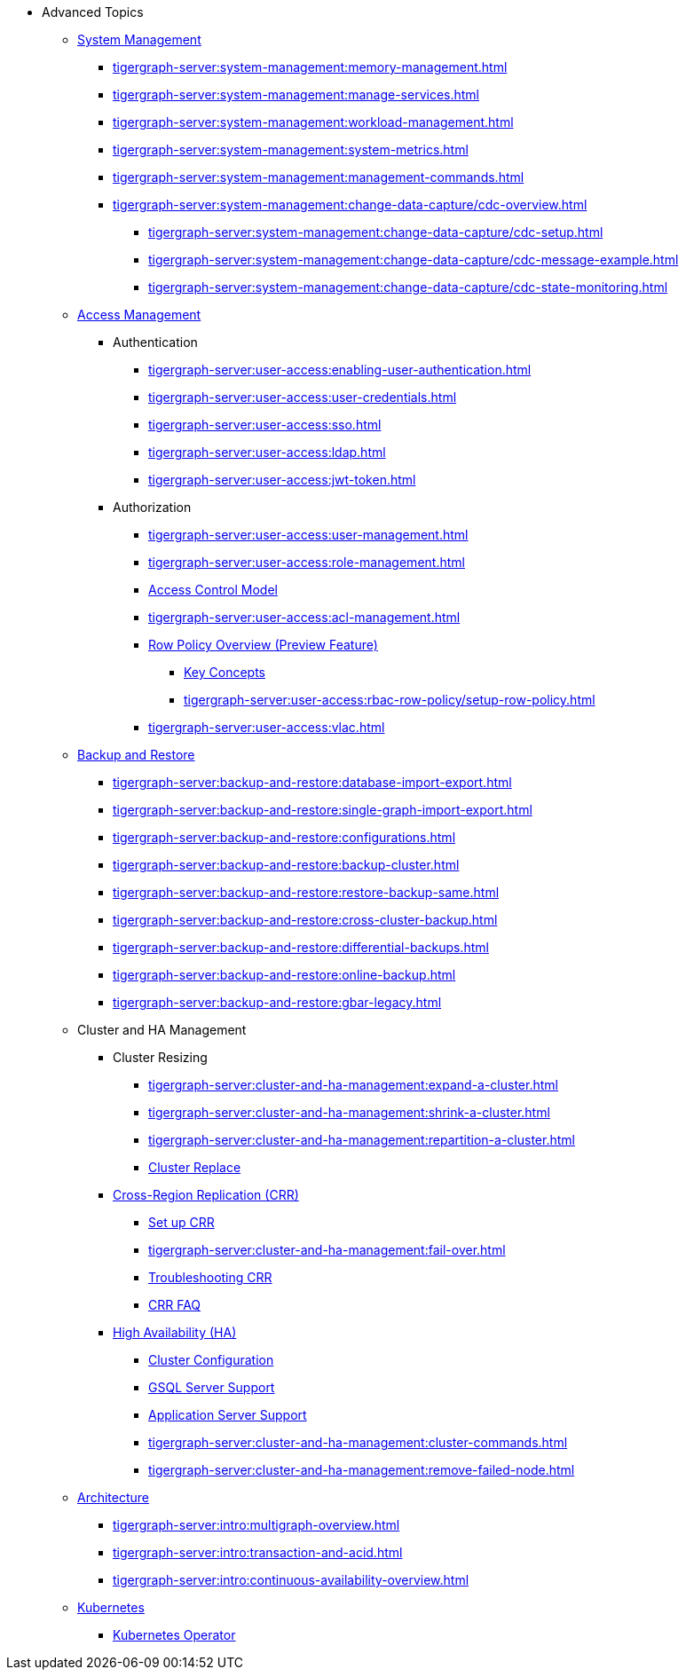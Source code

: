 * Advanced Topics
//System Management
** xref:tigergraph-server:system-management:management-with-gadmin.adoc[System Management]
*** xref:tigergraph-server:system-management:memory-management.adoc[]
*** xref:tigergraph-server:system-management:manage-services.adoc[]
*** xref:tigergraph-server:system-management:workload-management.adoc[]
*** xref:tigergraph-server:system-management:system-metrics.adoc[]
*** xref:tigergraph-server:system-management:management-commands.adoc[]
*** xref:tigergraph-server:system-management:change-data-capture/cdc-overview.adoc[]
**** xref:tigergraph-server:system-management:change-data-capture/cdc-setup.adoc[]
**** xref:tigergraph-server:system-management:change-data-capture/cdc-message-example.adoc[]
**** xref:tigergraph-server:system-management:change-data-capture/cdc-state-monitoring.adoc[]
//**** xref:tigergraph-server:system-management:change-data-capture/cdc-restore-by-backup.txt[CDC Messages and Backup Restore]
//Access Management
** xref:tigergraph-server:user-access:index.adoc[Access Management]
*** Authentication
**** xref:tigergraph-server:user-access:enabling-user-authentication.adoc[]
**** xref:tigergraph-server:user-access:user-credentials.adoc[]
**** xref:tigergraph-server:user-access:sso.adoc[]
**** xref:tigergraph-server:user-access:ldap.adoc[]
**** xref:tigergraph-server:user-access:jwt-token.adoc[]
*** Authorization
**** xref:tigergraph-server:user-access:user-management.adoc[]
**** xref:tigergraph-server:user-access:role-management.adoc[]
**** xref:tigergraph-server:user-access:access-control-model.adoc[Access Control Model]
**** xref:tigergraph-server:user-access:acl-management.adoc[]
**** xref:tigergraph-server:user-access:rbac-row-policy/row-policy-overview.adoc[Row Policy Overview (Preview Feature)]
***** xref:tigergraph-server:user-access:rbac-row-policy/rbac-row-policy.adoc[Key Concepts]
***** xref:tigergraph-server:user-access:rbac-row-policy/setup-row-policy.adoc[]
**** xref:tigergraph-server:user-access:vlac.adoc[]
//Backup and Restore
** xref:tigergraph-server:backup-and-restore:index.adoc[Backup and Restore]
*** xref:tigergraph-server:backup-and-restore:database-import-export.adoc[]
*** xref:tigergraph-server:backup-and-restore:single-graph-import-export.adoc[]
*** xref:tigergraph-server:backup-and-restore:configurations.adoc[]
*** xref:tigergraph-server:backup-and-restore:backup-cluster.adoc[]
*** xref:tigergraph-server:backup-and-restore:restore-backup-same.adoc[]
*** xref:tigergraph-server:backup-and-restore:cross-cluster-backup.adoc[]
*** xref:tigergraph-server:backup-and-restore:differential-backups.adoc[]
*** xref:tigergraph-server:backup-and-restore:online-backup.adoc[]
*** xref:tigergraph-server:backup-and-restore:gbar-legacy.adoc[]
//Cluster and HA Management
** Cluster and HA Management
*** Cluster Resizing
**** xref:tigergraph-server:cluster-and-ha-management:expand-a-cluster.adoc[]
**** xref:tigergraph-server:cluster-and-ha-management:shrink-a-cluster.adoc[]
**** xref:tigergraph-server:cluster-and-ha-management:repartition-a-cluster.adoc[]
**** xref:tigergraph-server:cluster-and-ha-management:how_to-replace-a-node-in-a-cluster.adoc[Cluster Replace]
//CRR
*** xref:tigergraph-server:cluster-and-ha-management:crr-index.adoc[Cross-Region Replication (CRR)]
**** xref:tigergraph-server:cluster-and-ha-management:set-up-crr.adoc[Set up CRR]
**** xref:tigergraph-server:cluster-and-ha-management:fail-over.adoc[]
**** xref:tigergraph-server:cluster-and-ha-management:troubleshooting.adoc[Troubleshooting CRR]
**** xref:tigergraph-server:cluster-and-ha-management:crr-faq.adoc[CRR FAQ]
//HA
*** xref:tigergraph-server:cluster-and-ha-management:ha-overview.adoc[High Availability (HA)]
**** xref:tigergraph-server:cluster-and-ha-management:ha-cluster.adoc[Cluster Configuration]
**** xref:tigergraph-server:cluster-and-ha-management:ha-for-gsql-server.adoc[GSQL Server Support]
**** xref:tigergraph-server:cluster-and-ha-management:ha-for-application-server.adoc[Application Server Support]
**** xref:tigergraph-server:cluster-and-ha-management:cluster-commands.adoc[]
**** xref:tigergraph-server:cluster-and-ha-management:remove-failed-node.adoc[]
//Architecture
** xref:tigergraph-server:intro:internal-architecture.adoc[Architecture]
*** xref:tigergraph-server:intro:multigraph-overview.adoc[]
*** xref:tigergraph-server:intro:transaction-and-acid.adoc[]
*** xref:tigergraph-server:intro:continuous-availability-overview.adoc[]
//Kubernetes
** xref:tigergraph-server:kubernetes:index.adoc[Kubernetes]
*** xref:tigergraph-server:kubernetes:k8s-operator/index.adoc[Kubernetes Operator]

